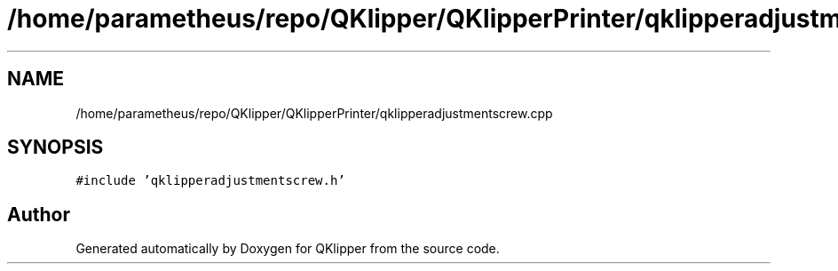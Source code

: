 .TH "/home/parametheus/repo/QKlipper/QKlipperPrinter/qklipperadjustmentscrew.cpp" 3 "Version 0.2" "QKlipper" \" -*- nroff -*-
.ad l
.nh
.SH NAME
/home/parametheus/repo/QKlipper/QKlipperPrinter/qklipperadjustmentscrew.cpp
.SH SYNOPSIS
.br
.PP
\fC#include 'qklipperadjustmentscrew\&.h'\fP
.br

.SH "Author"
.PP 
Generated automatically by Doxygen for QKlipper from the source code\&.
